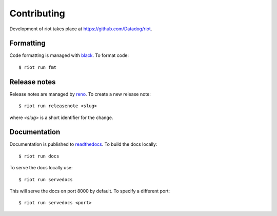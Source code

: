 Contributing
============

Development of riot takes place at https://github.com/Datadog/riot.


Formatting
----------

Code formatting is managed with `black <https://github.com/psf/black>`_. To
format code::

        $ riot run fmt


Release notes
-------------

Release notes are managed by `reno <https://docs.openstack.org/reno/latest/>`_.
To create a new release note::

        $ riot run releasenote <slug>

where `<slug>` is a short identifier for the change.


Documentation
-------------

Documentation is published to `readthedocs <https://readthedocs.org/>`_. To
build the docs locally::

        $ riot run docs

To serve the docs locally use::

        $ riot run servedocs

This will serve the docs on port 8000 by default. To specify a different port::

        $ riot run servedocs <port>
